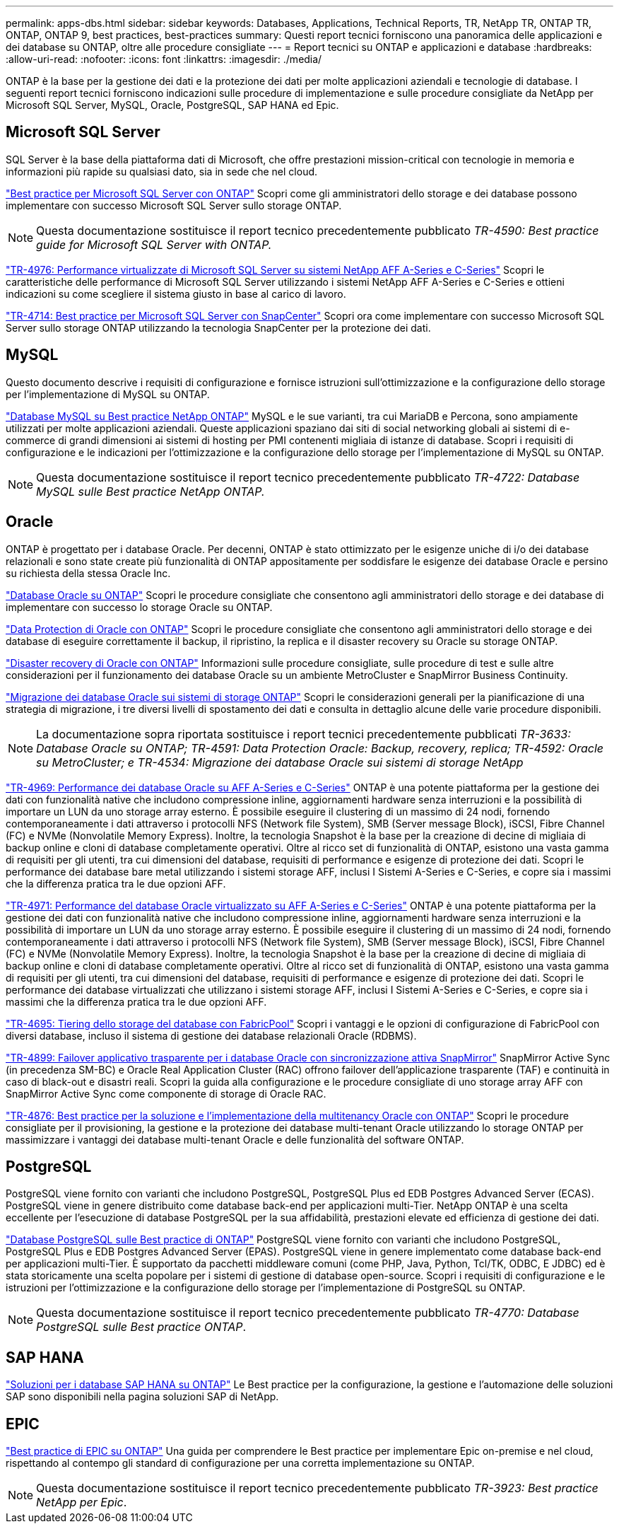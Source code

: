 ---
permalink: apps-dbs.html 
sidebar: sidebar 
keywords: Databases, Applications, Technical Reports, TR, NetApp TR, ONTAP TR, ONTAP, ONTAP 9, best practices, best-practices 
summary: Questi report tecnici forniscono una panoramica delle applicazioni e dei database su ONTAP, oltre alle procedure consigliate 
---
= Report tecnici su ONTAP e applicazioni e database
:hardbreaks:
:allow-uri-read: 
:nofooter: 
:icons: font
:linkattrs: 
:imagesdir: ./media/


[role="lead"]
ONTAP è la base per la gestione dei dati e la protezione dei dati per molte applicazioni aziendali e tecnologie di database. I seguenti report tecnici forniscono indicazioni sulle procedure di implementazione e sulle procedure consigliate da NetApp per Microsoft SQL Server, MySQL, Oracle, PostgreSQL, SAP HANA ed Epic.



== Microsoft SQL Server

SQL Server è la base della piattaforma dati di Microsoft, che offre prestazioni mission-critical con tecnologie in memoria e informazioni più rapide su qualsiasi dato, sia in sede che nel cloud.

link:https://docs.netapp.com/us-en/ontap-apps-dbs/mssql/mssql-overview.html["Best practice per Microsoft SQL Server con ONTAP"^] Scopri come gli amministratori dello storage e dei database possono implementare con successo Microsoft SQL Server sullo storage ONTAP.


NOTE: Questa documentazione sostituisce il report tecnico precedentemente pubblicato _TR-4590: Best practice guide for Microsoft SQL Server with ONTAP._

link:https://www.netapp.com/pdf.html?item=/media/88704-tr-4976-virtualized-microsoft-sql-server-performance-on-netapp-aff-a-series-and-c-series.pdf["TR-4976: Performance virtualizzate di Microsoft SQL Server su sistemi NetApp AFF A-Series e C-Series"^]
Scopri le caratteristiche delle performance di Microsoft SQL Server utilizzando i sistemi NetApp AFF A-Series e C-Series e ottieni indicazioni su come scegliere il sistema giusto in base al carico di lavoro.

link:https://www.netapp.com/pdf.html?item=/media/12400-tr4714.pdf["TR-4714: Best practice per Microsoft SQL Server con SnapCenter"^]
Scopri ora come implementare con successo Microsoft SQL Server sullo storage ONTAP utilizzando la tecnologia SnapCenter per la protezione dei dati.



== MySQL

Questo documento descrive i requisiti di configurazione e fornisce istruzioni sull'ottimizzazione e la configurazione dello storage per l'implementazione di MySQL su ONTAP.

link:https://docs.netapp.com/us-en/ontap-apps-dbs/mysql/mysql-overview.html["Database MySQL su Best practice NetApp ONTAP"^] MySQL e le sue varianti, tra cui MariaDB e Percona, sono ampiamente utilizzati per molte applicazioni aziendali. Queste applicazioni spaziano dai siti di social networking globali ai sistemi di e-commerce di grandi dimensioni ai sistemi di hosting per PMI contenenti migliaia di istanze di database. Scopri i requisiti di configurazione e le indicazioni per l'ottimizzazione e la configurazione dello storage per l'implementazione di MySQL su ONTAP.


NOTE: Questa documentazione sostituisce il report tecnico precedentemente pubblicato _TR-4722: Database MySQL sulle Best practice NetApp ONTAP._



== Oracle

ONTAP è progettato per i database Oracle. Per decenni, ONTAP è stato ottimizzato per le esigenze uniche di i/o dei database relazionali e sono state create più funzionalità di ONTAP appositamente per soddisfare le esigenze dei database Oracle e persino su richiesta della stessa Oracle Inc.

link:https://docs.netapp.com/us-en/ontap-apps-dbs/oracle/oracle-overview.html["Database Oracle su ONTAP"^] Scopri le procedure consigliate che consentono agli amministratori dello storage e dei database di implementare con successo lo storage Oracle su ONTAP.

link:https://docs.netapp.com/us-en/ontap-apps-dbs/oracle/oracle-dp-overview.html["Data Protection di Oracle con ONTAP"^] Scopri le procedure consigliate che consentono agli amministratori dello storage e dei database di eseguire correttamente il backup, il ripristino, la replica e il disaster recovery su Oracle su storage ONTAP.

link:https://docs.netapp.com/us-en/ontap-apps-dbs/oracle/oracle-dr-overview.html["Disaster recovery di Oracle con ONTAP"^] Informazioni sulle procedure consigliate, sulle procedure di test e sulle altre considerazioni per il funzionamento dei database Oracle su un ambiente MetroCluster e SnapMirror Business Continuity.

link:https://docs.netapp.com/us-en/ontap-apps-dbs/oracle/oracle-migration-overview.html["Migrazione dei database Oracle sui sistemi di storage ONTAP"^] Scopri le considerazioni generali per la pianificazione di una strategia di migrazione, i tre diversi livelli di spostamento dei dati e consulta in dettaglio alcune delle varie procedure disponibili.


NOTE: La documentazione sopra riportata sostituisce i report tecnici precedentemente pubblicati _TR-3633: Database Oracle su ONTAP; TR-4591: Data Protection Oracle: Backup, recovery, replica; TR-4592: Oracle su MetroCluster; e TR-4534: Migrazione dei database Oracle sui sistemi di storage NetApp_

link:https://www.netapp.com/pdf.html?item=/media/85630-tr-4969.pdf["TR-4969: Performance dei database Oracle su AFF A-Series e C-Series"^]
ONTAP è una potente piattaforma per la gestione dei dati con funzionalità native che includono compressione inline, aggiornamenti hardware senza interruzioni e la possibilità di importare un LUN da uno storage array esterno. È possibile eseguire il clustering di un massimo di 24 nodi, fornendo contemporaneamente i dati attraverso i protocolli NFS (Network file System), SMB (Server message Block), iSCSI, Fibre Channel (FC) e NVMe (Nonvolatile Memory Express). Inoltre, la tecnologia Snapshot è la base per la creazione di decine di migliaia di backup online e cloni di database completamente operativi. Oltre al ricco set di funzionalità di ONTAP, esistono una vasta gamma di requisiti per gli utenti, tra cui dimensioni del database, requisiti di performance e esigenze di protezione dei dati. Scopri le performance dei database bare metal utilizzando i sistemi storage AFF, inclusi I Sistemi A-Series e C-Series, e copre sia i massimi che la differenza pratica tra le due opzioni AFF.

link:https://www.netapp.com/pdf.html?item=/media/85629-tr-4971.pdf["TR-4971: Performance del database Oracle virtualizzato su AFF A-Series e C-Series"^]
ONTAP è una potente piattaforma per la gestione dei dati con funzionalità native che includono compressione inline, aggiornamenti hardware senza interruzioni e la possibilità di importare un LUN da uno storage array esterno. È possibile eseguire il clustering di un massimo di 24 nodi, fornendo contemporaneamente i dati attraverso i protocolli NFS (Network file System), SMB (Server message Block), iSCSI, Fibre Channel (FC) e NVMe (Nonvolatile Memory Express). Inoltre, la tecnologia Snapshot è la base per la creazione di decine di migliaia di backup online e cloni di database completamente operativi. Oltre al ricco set di funzionalità di ONTAP, esistono una vasta gamma di requisiti per gli utenti, tra cui dimensioni del database, requisiti di performance e esigenze di protezione dei dati. Scopri le performance dei database virtualizzati che utilizzano i sistemi storage AFF, inclusi I Sistemi A-Series e C-Series, e copre sia i massimi che la differenza pratica tra le due opzioni AFF.

link:https://www.netapp.com/pdf.html?item=/media/9138-tr4695.pdf["TR-4695: Tiering dello storage del database con FabricPool"^]
Scopri i vantaggi e le opzioni di configurazione di FabricPool con diversi database, incluso il sistema di gestione dei database relazionali Oracle (RDBMS).

link:https://www.netapp.com/pdf.html?item=/media/40384-tr-4899.pdf["TR-4899: Failover applicativo trasparente per i database Oracle con sincronizzazione attiva SnapMirror"^] SnapMirror Active Sync (in precedenza SM-BC) e Oracle Real Application Cluster (RAC) offrono failover dell'applicazione trasparente (TAF) e continuità in caso di black-out e disastri reali. Scopri la guida alla configurazione e le procedure consigliate di uno storage array AFF con SnapMirror Active Sync come componente di storage di Oracle RAC.

link:https://www.netapp.com/pdf.html?item=/media/21901-tr-4876.pdf["TR-4876: Best practice per la soluzione e l'implementazione della multitenancy Oracle con ONTAP"^]
Scopri le procedure consigliate per il provisioning, la gestione e la protezione dei database multi-tenant Oracle utilizzando lo storage ONTAP per massimizzare i vantaggi dei database multi-tenant Oracle e delle funzionalità del software ONTAP.



== PostgreSQL

PostgreSQL viene fornito con varianti che includono PostgreSQL, PostgreSQL Plus ed EDB Postgres Advanced Server (ECAS). PostgreSQL viene in genere distribuito come database back-end per applicazioni multi-Tier. NetApp ONTAP è una scelta eccellente per l'esecuzione di database PostgreSQL per la sua affidabilità, prestazioni elevate ed efficienza di gestione dei dati.

link:https://docs.netapp.com/us-en/ontap-apps-dbs/postgres/postgres-overview.html["Database PostgreSQL sulle Best practice di ONTAP"^] PostgreSQL viene fornito con varianti che includono PostgreSQL, PostgreSQL Plus e EDB Postgres Advanced Server (EPAS). PostgreSQL viene in genere implementato come database back-end per applicazioni multi-Tier. È supportato da pacchetti middleware comuni (come PHP, Java, Python, Tcl/TK, ODBC, E JDBC) ed è stata storicamente una scelta popolare per i sistemi di gestione di database open-source. Scopri i requisiti di configurazione e le istruzioni per l'ottimizzazione e la configurazione dello storage per l'implementazione di PostgreSQL su ONTAP.


NOTE: Questa documentazione sostituisce il report tecnico precedentemente pubblicato _TR-4770: Database PostgreSQL sulle Best practice ONTAP_.



== SAP HANA

link:https://docs.netapp.com/us-en/netapp-solutions-sap/["Soluzioni per i database SAP HANA su ONTAP"^] Le Best practice per la configurazione, la gestione e l'automazione delle soluzioni SAP sono disponibili nella pagina soluzioni SAP di NetApp.



== EPIC

link:https://docs.netapp.com/us-en/ontap-apps-dbs/epic/epic-overview.html["Best practice di EPIC su ONTAP"^] Una guida per comprendere le Best practice per implementare Epic on-premise e nel cloud, rispettando al contempo gli standard di configurazione per una corretta implementazione su ONTAP.


NOTE: Questa documentazione sostituisce il report tecnico precedentemente pubblicato _TR-3923: Best practice NetApp per Epic_.
